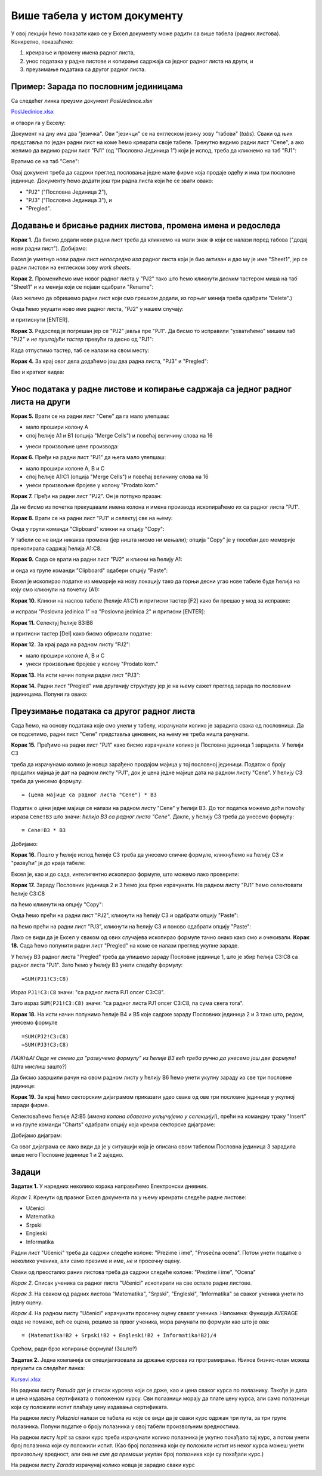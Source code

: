 Више табела у истом документу
==============================

У овој лекцији ћемо показати како се у Ексел документу може радити са више табела (радних листова). Конкретно, показаћемо:

1. креирање и промену имена радног листа,
2. унос података у радне листове и копирање садржаја са једног радног листа на други, и
3. преузимање података са другог радног листа.

Пример: Зарада по пословним јединицама
---------------------------------------


Са следећег линка преузми документ *PoslJedinice.xlsx*


`PoslJedinice.xlsx <https://petljamediastorage.blob.core.windows.net/root/Media/Default/Kursevi/programiranje_II/epodaci/PoslJedinice.xlsx>`_

и отвори га у Екселу:


.. image:: ../../_images/PJ1.jpg
   :width: 600px
   :align: center


Документ на дну има два "језичка". Ови "језичци" се на енглеском језику зову "табови" (*tabs*). Сваки од њих представља по један радни лист на коме ћемо креирати своје табеле. Тренутно видимо радни лист "Cene", а ако желимо да видимо радни лист "PJ1" (од "Пословна Јединица 1") који је испод, треба да кликнемо на таб "PJ1":


.. image:: ../../_images/PJ2.jpg
   :width: 600px
   :align: center


Вратимо се на таб "Cene":


.. image:: ../../_images/PJ3.jpg
   :width: 600px
   :align: center


Овај документ треба да садржи преглед пословања једне мале фирме која продаје одећу и има три пословне јединице. Документу ћемо додати још три радна листа који ће се звати овако:

* "PJ2" ("Пословна Јединица 2"),
* "PJ3" ("Пословна Јединица 3"), и
* "Pregled".



Додавање и брисање радних листова, промена имена и редоследа
-------------------------------------------------------------


**Корак 1.** Да бисмо додали нови радни лист треба да кликнемо на мали знак :math:`\oplus` који се налази поред табова ("додај нови радни лист"). Добијамо:


.. image:: ../../_images/PJ4.jpg
   :width: 600px
   :align: center


Ексел је уметнуо нови радни лист *непосредно иза* радног листа који је био активан и дао му је име "Sheet1", јер се радни листови на енглеском зову *work sheets*.

**Корак 2.** Променићемо име новог радног листа у "PJ2" тако што ћемо кликнути *десним* тастером миша на таб "Sheet1" и из менија који се појави одабрати "Rename":


.. image:: ../../_images/PJ5.jpg
   :width: 600px
   :align: center


(Ако желимо да обришемо радни лист који смо грешком додали, из горњег менија треба одабрати "Delete".)

Онда ћемо укуцати ново име радног листа, "PJ2" у нашем случају:


.. image:: ../../_images/PJ6.jpg
   :width: 600px
   :align: center


и притиснути [ENTER].

**Корак 3.** Редослед је погрешан јер се "PJ2" јавља пре "PJ1". Да бисмо то исправили "ухватићемо" мишем таб "PJ2" и *не пуштајући тастер* превући га десно од "PJ1":


.. image:: ../../_images/PJ7.jpg
   :width: 600px
   :align: center


Када отпустимо тастер, таб се налази на свом месту:


.. image:: ../../_images/PJ8.jpg
   :width: 600px
   :align: center


**Корак 4.** За крај овог дела додаћемо још два радна листа, "PJ3" и "Pregled":


.. image:: ../../_images/PJ9.jpg
   :width: 600px
   :align: center

Ево и кратког видеа:

.. ytpopup:: 2DxqJXhj0XQ
   :width: 735
   :height: 415
   :align: center

Унос података у радне листове и копирање садржаја са једног радног листа на други
----------------------------------------------------------------------------------


**Корак 5.** Врати се на радни лист "Cene" да га мало улепшаш:

- мало прошири колону А
- спој ћелије A1 и B1 (опција "Merge Cells") и повећај величину слова на 16


.. image:: ../../_images/PJ10.jpg
   :width: 600px
   :align: center


- унеси произвољне цене производа:


.. image:: ../../_images/PJ11.jpg
   :width: 600px
   :align: center


**Корак 6.** Пређи на радни лист "PJ1" да њега мало улепшаш:

- мало прошири колоне А, B и C
- спој ћелије A1:C1 (опција "Merge Cells") и повећај величину слова на 16
- унеси произвољне бројеве у колону "Prodato kom."


.. image:: ../../_images/PJ12.jpg
   :width: 600px
   :align: center


**Корак 7.** Пређи на радни лист "PJ2". Он је потпуно празан:


.. image:: ../../_images/PJ31.jpg
   :width: 600px
   :align: center


Да не бисмо из почетка прекуцавали имена колона и имена производа ископираћемо их са радног листа "PJ1".

**Корак 8.** Врати се на радни лист "PJ1" и селектуј све на њему:


.. image:: ../../_images/PJ32.jpg
   :width: 600px
   :align: center


Онда у групи команди "Clipboard" кликни на опцију "Copy":


.. image:: ../../_images/PJ15.jpg
   :width: 600px
   :align: center


У табели се не види никаква промена (јер ништа нисмо ни мењали); опција "Copy" је у посебан део меморије прекопирала садржај ћелија A1:C8.

**Корак 9.** Сада се врати на радни лист "PJ2" и кликни на ћелију А1:


.. image:: ../../_images/PJ33.jpg
   :width: 600px
   :align: center


и онда из групе команди "Clipboard" одабери опцију "Paste":


.. image:: ../../_images/PJ17.jpg
   :width: 600px
   :align: center


Ексел је ископирао податке из меморије на нову локацију тако да горњи десни угао нове табеле буде ћелија на коју смо кликнули на почетку (А1):


.. image:: ../../_images/PJ34.jpg
   :width: 600px
   :align: center


**Корак 10.** Кликни на наслов табеле (ћелије А1:C1) и притисни тастер [F2] како би прешао у мод за исправке:


.. image:: ../../_images/PJ35.jpg
   :width: 600px
   :align: center


и исправи "Poslovna jedinica 1" на "Poslovna jedinica 2" и притисни [ENTER]:


.. image:: ../../_images/PJ36.jpg
   :width: 600px
   :align: center


**Корак 11.** Селектуј ћелије B3:B8


.. image:: ../../_images/PJ37.jpg
   :width: 600px
   :align: center


и притисни тастер [Del] како бисмо обрисали податке:


.. image:: ../../_images/PJ38.jpg
   :width: 600px
   :align: center


**Корак 12.** За крај рада на радном листу "PJ2":

- мало прошири колоне А, B и C
- унеси произвољне бројеве у колону "Prodato kom."


.. image:: ../../_images/PJ21.jpg
   :width: 600px
   :align: center


**Корак 13.** На исти начин попуни радни лист "PJ3":


.. image:: ../../_images/PJ39.jpg
   :width: 600px
   :align: center


**Корак 14.** Радни лист "Pregled" има другачију структуру јер је на њему сажет преглед зарада по пословним јединицама. Попуни га овако:


.. image:: ../../_images/PJ40.jpg
   :width: 600px
   :align: center



Преузимање података са другог радног листа
-------------------------------------------


Сада ћемо, на основу података које смо унели у табелу, израчунати колико је зарадила свака од пословница. Да се подсетимо, радни лист "Cene" представља ценовник, на њему не треба ништа рачунати.

**Корак 15.** Пређимо на радни лист "PJ1" како бисмо израчунали колико је Пословна јединица 1 зарадила. У ћелији C3


.. image:: ../../_images/PJ41.jpg
   :width: 600px
   :align: center


треба да израчунамо колико је новца зарађено продајом мајица у тој пословној јединици. Податак о броју продатих мајица је дат на радном листу "PJ1", док је цена једне мајице дата на радном листу "Cene". У ћелију C3 треба да унесемо формулу:
::

    = (цена мајице са радног листа "Cene") * B3


Податак о цени једне мајице се налази на радном листу "Cene" у ћелији B3. До тог податка можемо доћи помоћу израза ``Cene!B3``
што значи: *ћелија B3 са радног листа "Cene"*. Дакле, у ћелију C3 треба да унесемо формулу:
::

    = Cene!B3 * B3



.. image:: ../../_images/PJ42.jpg
   :width: 600px
   :align: center


Добијамо:


.. image:: ../../_images/PJ43.jpg
   :width: 600px
   :align: center


**Корак 16.** Пошто у ћелије испод ћелије C3 треба да унесемо сличне формуле, кликнућемо на ћелију C3 и "развући" је до краја табеле:


.. image:: ../../_images/PJ44.jpg
   :width: 600px
   :align: center


Ексел је, као и до сада, интелигентно ископирао формуле, што можемо лако проверити:


.. image:: ../../_images/PJ45.jpg
   :width: 600px
   :align: center


**Корак 17.** Зараду Пословних јединица 2 и 3 ћемо још брже израчунати. На радном листу "PJ1" ћемо селектовати ћелије C3:C8


.. image:: ../../_images/PJ46.jpg
   :width: 600px
   :align: center


па ћемо кликнути на опцију "Copy":


.. image:: ../../_images/PJ47.jpg
   :width: 600px
   :align: center


Онда ћемо прећи на радни лист "PJ2", кликнути на ћелију C3 и одабрати опцију "Paste":


.. image:: ../../_images/PJ48.jpg
   :width: 600px
   :align: center


па ћемо прећи на радни лист "PJ3", кликнути на ћелију C3 и поново одабрати опцију "Paste":


.. image:: ../../_images/PJ49.jpg
   :width: 600px
   :align: center


Лако се види да је Ексел у сваком од ових случајева ископирао формуле тачно онако како смо и очекивали.
**Корак 18.** Сада ћемо попунити радни лист "Pregled" на коме се налази преглед укупне зараде.


.. image:: ../../_images/PJ50.jpg
   :width: 600px
   :align: center


У ћелију B3 радног листа "Pregled" треба да упишемо зараду Пословне јединице 1, што је збир ћелија C3:C8 са радног листа "PJ1". Зато ћемо у ћелију B3 унети следећу формулу:
::

    =SUM(PJ1!C3:C8)



.. image:: ../../_images/PJ51.jpg
   :width: 600px
   :align: center


Израз ``PJ1!C3:C8`` значи: "са радног листа PJ1 опсег C3:C8".

Зато израз ``SUM(PJ1!C3:C8)`` значи: "са радног листа PJ1 опсег C3:C8, па сума свега тога".

**Корак 18.** На исти начин попунимо ћелије B4 и B5 које садрже зараду Пословних јединица 2 и 3 тако што, редом, унесемо формуле
::

    =SUM(PJ2!C3:C8)
    =SUM(PJ3!C3:C8)



.. image:: ../../_images/PJ52.jpg
   :width: 600px
   :align: center


*ПАЖЊА! Овде не смемо да "развучемо формулу" из ћелије B3 већ треба ручно да унесемо још две формуле!* (Шта мислиш зашто?)

Да бисмо завршили рачун на овом радном листу у ћелију B6 ћемо унети укупну зараду из све три пословне јединице:


.. image:: ../../_images/PJ53.jpg
   :width: 600px
   :align: center


**Корак 19.** За крај ћемо секторским дијаграмом приказати удео сваке од ове три пословне јединице у укупној заради фирме.

Селектоваћемо ћелије A2:B5 (*имена колона обавезно укључујемо у селекцију!*), прећи на командну траку "Insert" и из групе команди "Charts" одабрати опцију која креира секторске дијаграме:


.. image:: ../../_images/PJ54.jpg
   :width: 600px
   :align: center


Добијамо дијаграм:


.. image:: ../../_images/PJ55.jpg
   :width: 600px
   :align: center


Са овог дијаграма се лако види да је у ситуацији која је описана овом табелом Пословна јединица 3 зарадила више него Пословне јединице 1 и 2 заједно.

Задаци
-------


**Задатак 1.** У наредних неколико корака направићемо Електронски дневник.

*Корак 1.* Кренути од празног Ексел документа па у њему креирати следеће радне листове:

* Učenici
* Matematika
* Srpski
* Engleski
* Informatika

Радни лист "Učenici" треба да садржи следеће колоне: "Prezime i ime", "Prosečna ocena". Потом унети податке о неколико ученика, али само презиме и име, *не* и просечну оцену.

Сваки од преосталих раних листова треба да садржи следеће колоне: "Prezime i ime", "Ocena"

*Корак 2.* Списак ученика са радног листа "Učenici" ископирати на све остале радне листове.

*Корак 3.* На сваком од радних листова "Matematika", "Srpski", "Engleski", "Informatika" за сваког ученика унети по једну оцену.

*Корак 4.* На радном листу "Učenici" израчунати просечну оцену сваког ученика. Напомена: Функција AVERAGE овде не помаже, већ се оцена, рецимо за првог ученика, мора рачунати по формули као што је ова:
::

    = (Matematika!B2 + Srpski!B2 + Engleski!B2 + Informatika!B2)/4


Срећом, ради брзо копирање формула! (Зашто?)

**Задатак 2.** Једна компанија се специјализовала за држање курсева из програмирања. Њихов бизнис-план можеш преузети са следећег линка:


`Kursevi.xlsx <https://petljamediastorage.blob.core.windows.net/root/Media/Default/Kursevi/programiranje_II/epodaci/Kursevi.xlsx>`_

На радном листу *Ponuda* дат је списак курсева који се држе, као и цена сваког курса по полазнику. Такође је дата и цена издавања сертификата о положеном курсу. Сви полазници морају да плате цену курса, али само полазници који су положили испит плаћају цену издавања сертификата.

На радном листу *Polaznici* налази се табела из које се види да је сваки курс одржан три пута, за три групе полазника. Попуни податке о броју полазника у овој табели произвољним вредностима.

На радном листу *Ispit* за сваки курс треба израчунати колико полазника је укупно похађало тај курс, а потом унети број полазника који су положили испит. (Као број полазника који су положили испит из неког курса можеш унети произвољну вредност, али она *не сме да премаши* укупан број полазника који су похађали курс.)

На радном листу *Zarada* израчунај колико новца је зарадио сваки курс
